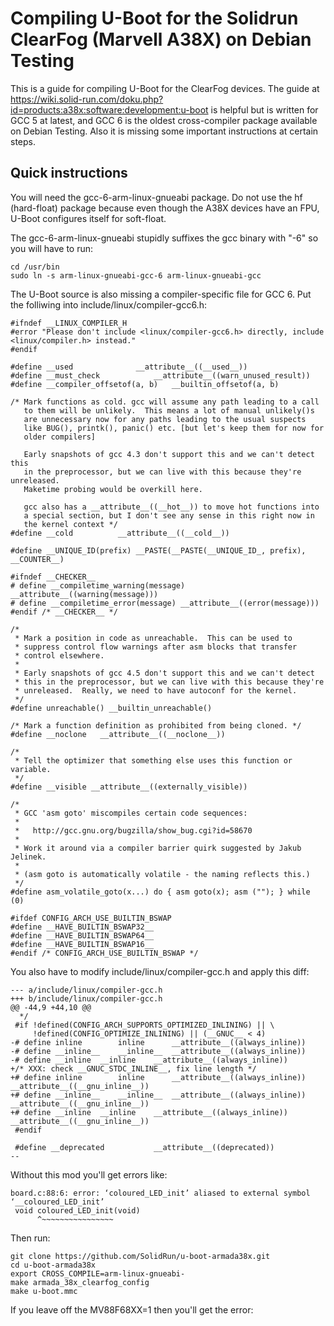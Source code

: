 * Compiling U-Boot for the Solidrun ClearFog (Marvell A38X) on Debian Testing

This is a guide for compiling U-Boot for the ClearFog devices. The guide at https://wiki.solid-run.com/doku.php?id=products:a38x:software:development:u-boot is helpful but is written for GCC 5 at latest, and GCC 6 is the oldest cross-compiler package available on Debian Testing. Also it is missing some important instructions at certain steps.

** Quick instructions

You will need the gcc-6-arm-linux-gnueabi package. Do not use the hf (hard-float) package because even though the A38X devices have an FPU, U-Boot configures itself for soft-float.

The gcc-6-arm-linux-gnueabi stupidly suffixes the gcc binary with "-6" so you will have to run:

#+BEGIN_SRC
cd /usr/bin
sudo ln -s arm-linux-gnueabi-gcc-6 arm-linux-gnueabi-gcc
#+END_SRC

The U-Boot source is also missing a compiler-specific file for GCC 6. Put the folliwing into include/linux/compiler-gcc6.h:

#+BEGIN_SRC
#ifndef __LINUX_COMPILER_H
#error "Please don't include <linux/compiler-gcc6.h> directly, include <linux/compiler.h> instead."
#endif

#define __used				__attribute__((__used__))
#define __must_check			__attribute__((warn_unused_result))
#define __compiler_offsetof(a, b)	__builtin_offsetof(a, b)

/* Mark functions as cold. gcc will assume any path leading to a call
   to them will be unlikely.  This means a lot of manual unlikely()s
   are unnecessary now for any paths leading to the usual suspects
   like BUG(), printk(), panic() etc. [but let's keep them for now for
   older compilers]

   Early snapshots of gcc 4.3 don't support this and we can't detect this
   in the preprocessor, but we can live with this because they're unreleased.
   Maketime probing would be overkill here.

   gcc also has a __attribute__((__hot__)) to move hot functions into
   a special section, but I don't see any sense in this right now in
   the kernel context */
#define __cold			__attribute__((__cold__))

#define __UNIQUE_ID(prefix) __PASTE(__PASTE(__UNIQUE_ID_, prefix), __COUNTER__)

#ifndef __CHECKER__
# define __compiletime_warning(message) __attribute__((warning(message)))
# define __compiletime_error(message) __attribute__((error(message)))
#endif /* __CHECKER__ */

/*
 * Mark a position in code as unreachable.  This can be used to
 * suppress control flow warnings after asm blocks that transfer
 * control elsewhere.
 *
 * Early snapshots of gcc 4.5 don't support this and we can't detect
 * this in the preprocessor, but we can live with this because they're
 * unreleased.  Really, we need to have autoconf for the kernel.
 */
#define unreachable() __builtin_unreachable()

/* Mark a function definition as prohibited from being cloned. */
#define __noclone	__attribute__((__noclone__))

/*
 * Tell the optimizer that something else uses this function or variable.
 */
#define __visible __attribute__((externally_visible))

/*
 * GCC 'asm goto' miscompiles certain code sequences:
 *
 *   http://gcc.gnu.org/bugzilla/show_bug.cgi?id=58670
 *
 * Work it around via a compiler barrier quirk suggested by Jakub Jelinek.
 *
 * (asm goto is automatically volatile - the naming reflects this.)
 */
#define asm_volatile_goto(x...)	do { asm goto(x); asm (""); } while (0)

#ifdef CONFIG_ARCH_USE_BUILTIN_BSWAP
#define __HAVE_BUILTIN_BSWAP32__
#define __HAVE_BUILTIN_BSWAP64__
#define __HAVE_BUILTIN_BSWAP16__
#endif /* CONFIG_ARCH_USE_BUILTIN_BSWAP */
#+END_SRC

You also have to modify include/linux/compiler-gcc.h and apply this diff:

#+BEGIN_SRC
--- a/include/linux/compiler-gcc.h
+++ b/include/linux/compiler-gcc.h
@@ -44,9 +44,10 @@
  */
 #if !defined(CONFIG_ARCH_SUPPORTS_OPTIMIZED_INLINING) || \
     !defined(CONFIG_OPTIMIZE_INLINING) || (__GNUC__ < 4)
-# define inline		inline		__attribute__((always_inline))
-# define __inline__	__inline__	__attribute__((always_inline))
-# define __inline	__inline	__attribute__((always_inline))
+/* XXX: check __GNUC_STDC_INLINE__, fix line length */
+# define inline		inline		__attribute__((always_inline)) __attribute__((__gnu_inline__))
+# define __inline__	__inline__	__attribute__((always_inline)) __attribute__((__gnu_inline__))
+# define __inline	__inline	__attribute__((always_inline)) __attribute__((__gnu_inline__))
 #endif
 
 #define __deprecated			__attribute__((deprecated))
-- 
#+END_SRC

Without this mod you'll get errors like:

#+BEGIN_SRC
board.c:88:6: error: ‘coloured_LED_init’ aliased to external symbol ‘__coloured_LED_init’
 void coloured_LED_init(void)
      ^~~~~~~~~~~~~~~~~
#+END_SRC

Then run:

#+BEGIN_SRC
git clone https://github.com/SolidRun/u-boot-armada38x.git
cd u-boot-armada38x
export CROSS_COMPILE=arm-linux-gnueabi-
make armada_38x_clearfog_config
make u-boot.mmc
#+END_SRC

If you leave off the MV88F68XX=1 then you'll get the error:

#+BEGIN_SRC
